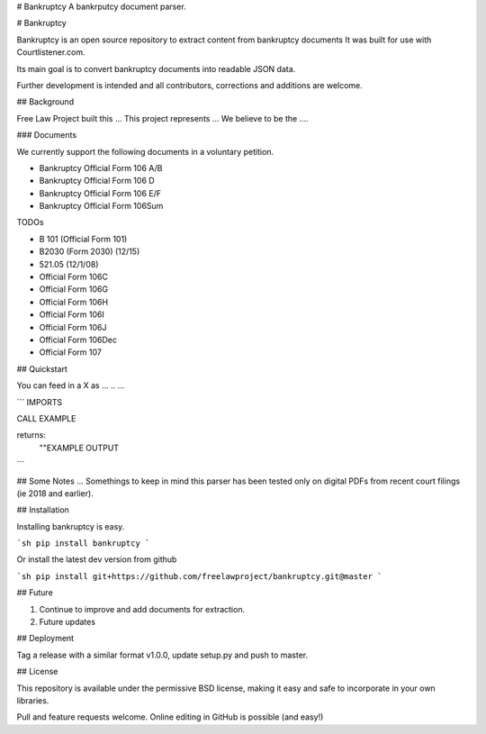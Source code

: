 # Bankruptcy
A bankrputcy document parser.

# Bankruptcy

Bankruptcy is an open source repository to extract content from bankruptcy documents
It was built for use with Courtlistener.com.

Its main goal is to convert bankruptcy documents into readable JSON data.

Further development is intended and all contributors, corrections and additions are welcome.

## Background

Free Law Project built this ...  This project represents ...  
We believe to be the ....

### Documents
 
We currently support the following documents in a voluntary petition.

- Bankruptcy Official Form 106 A/B
- Bankruptcy Official Form 106 D
- Bankruptcy Official Form 106 E/F
- Bankruptcy Official Form 106Sum

TODOs

- B 101 (Official Form 101)
- B2030 (Form 2030) (12/15)
- 521.05 (12/1/08)
- Official Form 106C
- Official Form 106G
- Official Form 106H
- Official Form 106I
- Official Form 106J
- Official Form 106Dec
- Official Form 107


## Quickstart

You can feed in a X as ... .. ... 

```
IMPORTS

CALL EXAMPLE

returns:
  ""EXAMPLE OUTPUT
```



## Some Notes ...
Somethings to keep in mind this parser has been tested only on digital PDFs 
from recent court filings (ie 2018 and earlier).



## Installation

Installing bankruptcy is easy.

```sh
pip install bankruptcy
```


Or install the latest dev version from github

```sh
pip install git+https://github.com/freelawproject/bankruptcy.git@master
```

## Future

1) Continue to improve and add documents for extraction.
2) Future updates

## Deployment

Tag a release with a similar format v1.0.0, update setup.py and push to master.

## License

This repository is available under the permissive BSD license, making it easy and safe to incorporate in your own libraries.

Pull and feature requests welcome. Online editing in GitHub is possible (and easy!)

